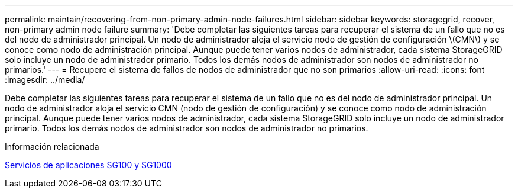 ---
permalink: maintain/recovering-from-non-primary-admin-node-failures.html 
sidebar: sidebar 
keywords: storagegrid, recover, non-primary admin node failure 
summary: 'Debe completar las siguientes tareas para recuperar el sistema de un fallo que no es del nodo de administrador principal. Un nodo de administrador aloja el servicio nodo de gestión de configuración \(CMN\) y se conoce como nodo de administración principal. Aunque puede tener varios nodos de administrador, cada sistema StorageGRID solo incluye un nodo de administrador primario. Todos los demás nodos de administrador son nodos de administrador no primarios.' 
---
= Recupere el sistema de fallos de nodos de administrador que no son primarios
:allow-uri-read: 
:icons: font
:imagesdir: ../media/


[role="lead"]
Debe completar las siguientes tareas para recuperar el sistema de un fallo que no es del nodo de administrador principal. Un nodo de administrador aloja el servicio CMN (nodo de gestión de configuración) y se conoce como nodo de administración principal. Aunque puede tener varios nodos de administrador, cada sistema StorageGRID solo incluye un nodo de administrador primario. Todos los demás nodos de administrador son nodos de administrador no primarios.

.Información relacionada
xref:../sg100-1000/index.adoc[Servicios de aplicaciones SG100 y SG1000]
